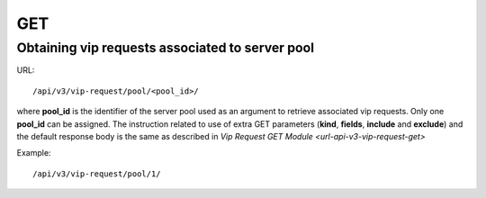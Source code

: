 GET
###

Obtaining vip requests associated to server pool
************************************************

URL::

    /api/v3/vip-request/pool/<pool_id>/

where **pool_id** is the identifier of the server pool used as an argument to retrieve associated vip requests. Only one **pool_id** can be assigned. The instruction related to use of extra GET parameters (**kind**, **fields**, **include** and **exclude**) and the default response body is the same as described in `Vip Request GET Module <url-api-v3-vip-request-get>`

Example::

    /api/v3/vip-request/pool/1/

